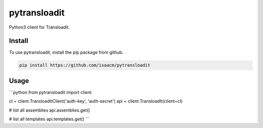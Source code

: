 pytransloadit
=============

.. image:: https://travis-ci.org/mapbox/pytransloadit.svg
   :target: https://travis-ci.org/isaacm/pytransloadit

.. image:: https://coveralls.io/repos/isaacm/pytransloadit/badge.png
   :target: https://coveralls.io/r/isaacm/pytransloadit

Python3 client for Transloadit.

.. image:: https://farm4.staticflickr.com/3951/15672691531_3037819613_o_d.png

Install
-------

To use pytransloadit, install the pip package from github.

.. code-block:: console

    pip install https://github.com/isaacm/pytransloadit

Usage
-----

```python
from pytransloadit import client

cl = client.TransloadItClient('auth-key', 'auth-secret')
api = client.TransloadIt(client=cl)


# list all assemblies
api.assemblies.get()

# list all templates
api.templates.get()
```
